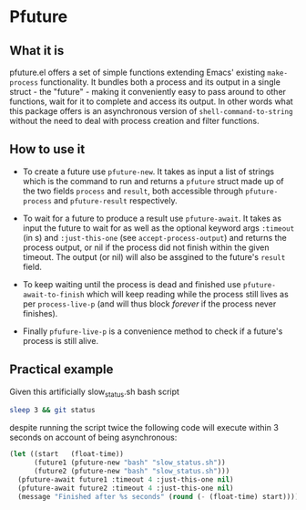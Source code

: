 * Pfuture

** What it is

pfuture.el offers a set of simple functions extending Emacs' existing ~make-process~ functionality. It bundles
both a process and its output in a single struct - the "future" - making it conveniently easy to pass around to other
functions, wait for it to complete and access its output. In other words what this package offers is an asynchronous version
of ~shell-command-to-string~ without the need to deal with process creation and filter functions.

** How to use it

 * To create a future use ~pfuture-new~. It takes as input a list of strings which is the command to run and returns a
   ~pfuture~ struct made up of the two fields ~process~ and ~result~, both accessible through ~pfuture-process~ and
   ~pfuture-result~ respectively.

 * To wait for a future to produce a result use ~pfuture-await~. It takes as input the future to wait for as well as
   the optional keyword args ~:timeout~ (in s) and ~:just-this-one~ (see ~accept-process-output~) and returns the process
   output, or nil if the process did not finish within the given timeout. The output (or nil) will also be assgined to the
   future's ~result~ field.

 * To keep waiting until the process is dead and finished use ~pfuture-await-to-finish~ which will keep reading while the
   process still lives as per ~process-live-p~ (and will thus block /forever/ if the process never finishes).

 * Finally ~pfufure-live-p~ is a convenience method to check if a future's process is still alive.

** Practical example

Given this artificially slow_status.sh bash script

#+BEGIN_SRC bash
  sleep 3 && git status
#+END_SRC

despite running the script twice the following code will execute within 3 seconds on account of being asynchronous:

#+BEGIN_SRC emacs-lisp
  (let ((start   (float-time))
        (future1 (pfuture-new "bash" "slow_status.sh"))
        (future2 (pfuture-new "bash" "slow_status.sh")))
    (pfuture-await future1 :timeout 4 :just-this-one nil)
    (pfuture-await future2 :timeout 4 :just-this-one nil)
    (message "Finished after %s seconds" (round (- (float-time) start))))
#+END_SRC
